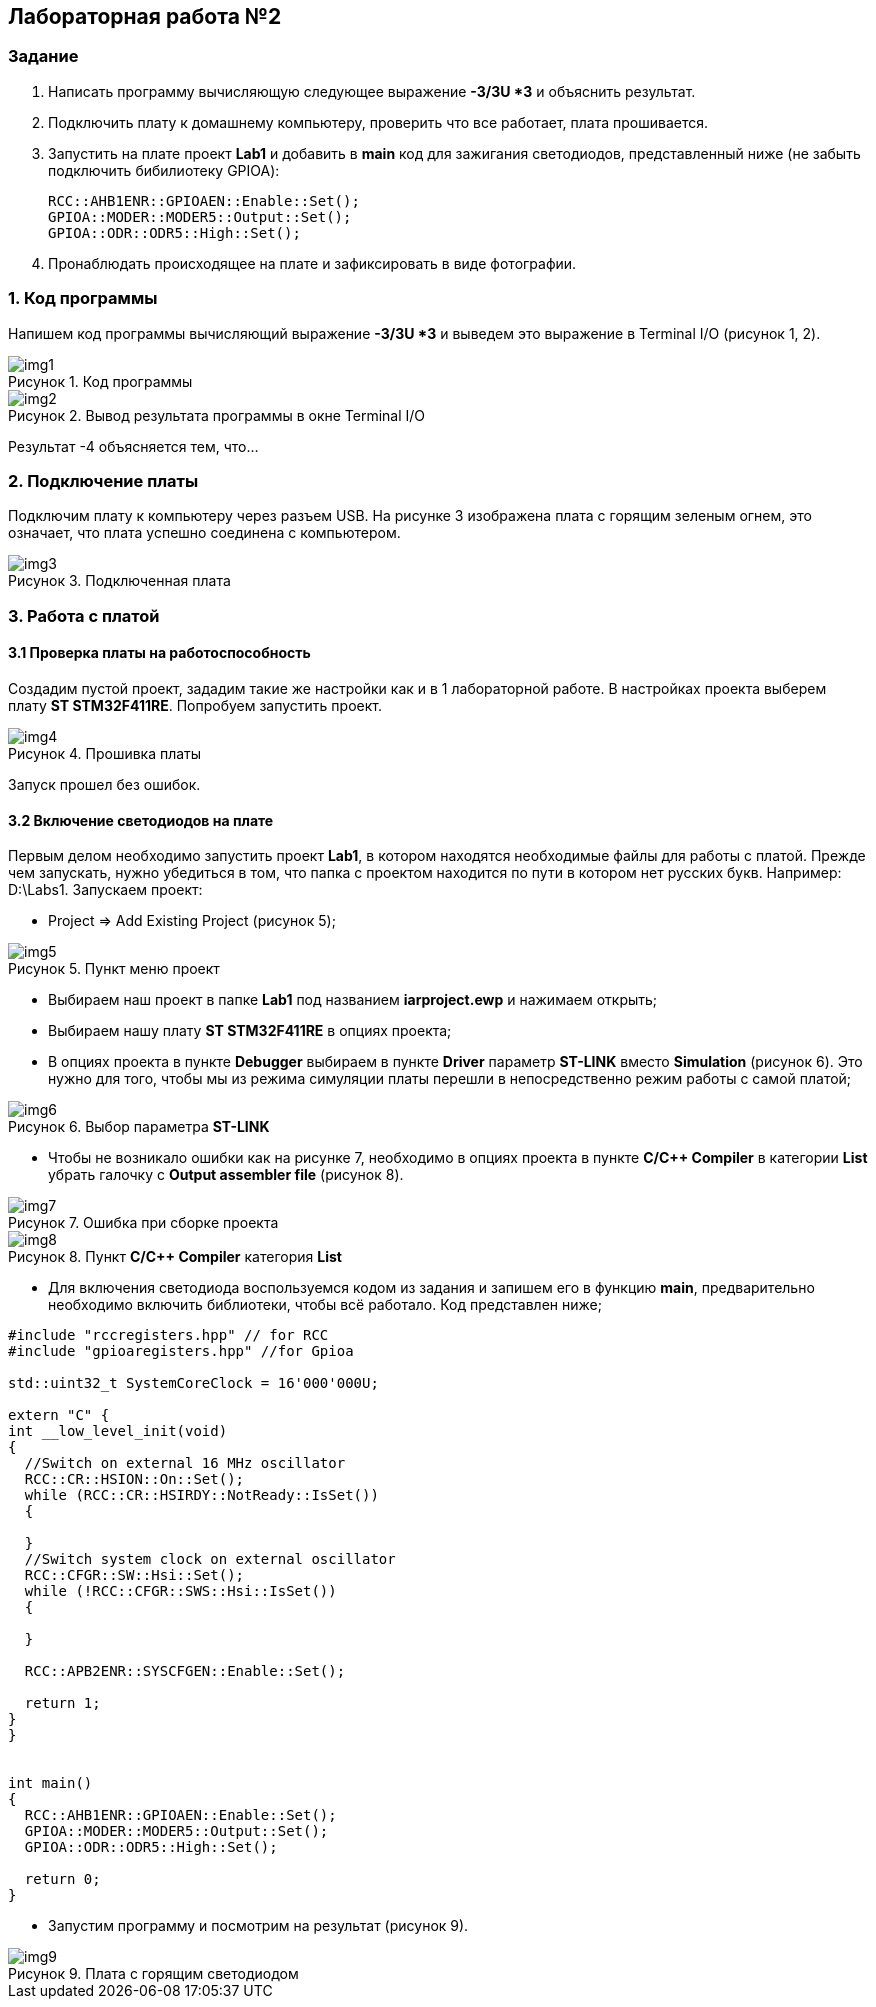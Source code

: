 :imagesdir: Images
:figure-caption: Рисунок

== Лабораторная работа №2
=== Задание
--
. Написать программу вычисляющую следующее выражение *-3/3U *3* и объяснить результат.
. Подключить плату к домашнему компьютеру, проверить что все работает, плата прошивается.
. Запустить на плате проект *Lab1* и добавить в *main* код для зажигания светодиодов, представленный ниже (не забыть подключить бибилиотеку GPIOA):
[source,perl]
RCC::AHB1ENR::GPIOAEN::Enable::Set();
GPIOA::MODER::MODER5::Output::Set();
GPIOA::ODR::ODR5::High::Set();
. Пронаблюдать происходящее на плате и зафиксировать в виде фотографии.
--
=== 1. Код программы
Напишем код программы вычисляющий выражение *-3/3U *3* и выведем это выражение в Terminal I/O (рисунок 1, 2).

.Код программы
image::img1.png[]

.Вывод результата программы в окне Terminal I/O
image::img2.png[]

Результат -4 объясняется тем, что...

=== 2. Подключение платы
Подключим плату к компьютеру через разъем USB. На рисунке 3 изображена плата с горящим зеленым огнем, это означает, что плата успешно соединена с компьютером.

.Подключенная плата
image::img3.jpg[]

=== 3. Работа с платой
==== 3.1 Проверка платы на работоспособность
Создадим пустой проект, зададим такие же настройки как и в 1 лабораторной работе. В настройках проекта выберем плату *ST STM32F411RE*. Попробуем запустить проект.

.Прошивка платы
image::img4.png[]

Запуск прошел без ошибок.

==== 3.2 Включение светодиодов на плате
Первым делом необходимо запустить проект *Lab1*, в котором находятся необходимые файлы для работы с платой. Прежде чем запускать, нужно убедиться в том, что папка с проектом находится по пути в котором нет русских букв. Например: D:\Labs1. Запускаем проект:

* Project => Add Existing Project (рисунок 5);

.Пункт меню проект
image::img5.png[]

* Выбираем наш проект в папке *Lab1* под названием *iarproject.ewp* и нажимаем открыть;
* Выбираем нашу плату *ST STM32F411RE* в опциях проекта;
* В опциях проекта в пункте *Debugger* выбираем в пункте *Driver* параметр *ST-LINK* вместо *Simulation* (рисунок 6). Это нужно для того, чтобы мы из режима симуляции платы перешли в непосредственно режим работы с самой платой;

.Выбор параметра *ST-LINK*
image::img6.png[]

* Чтобы не возникало ошибки как на рисунке 7, необходимо в опциях проекта в пункте *C/C++ Compiler* в категории *List* убрать галочку с *Output assembler file* (рисунок 8).

.Ошибка при сборке проекта
image::img7.png[]

.Пункт *C/C++ Compiler* категория *List*
image::img8.png[]

* Для включения светодиода воспользуемся кодом из задания и запишем его в функцию *main*, предварительно необходимо включить библиотеки, чтобы всё работало. Код представлен ниже;

[source,perl]
----
#include "rccregisters.hpp" // for RCC
#include "gpioaregisters.hpp" //for Gpioa

std::uint32_t SystemCoreClock = 16'000'000U;

extern "C" {
int __low_level_init(void)
{
  //Switch on external 16 MHz oscillator
  RCC::CR::HSION::On::Set();
  while (RCC::CR::HSIRDY::NotReady::IsSet())
  {

  }
  //Switch system clock on external oscillator
  RCC::CFGR::SW::Hsi::Set();
  while (!RCC::CFGR::SWS::Hsi::IsSet())
  {

  }

  RCC::APB2ENR::SYSCFGEN::Enable::Set();

  return 1;
}
}


int main()
{
  RCC::AHB1ENR::GPIOAEN::Enable::Set();
  GPIOA::MODER::MODER5::Output::Set();
  GPIOA::ODR::ODR5::High::Set();

  return 0;
}
----

* Запустим программу и посмотрим на результат (рисунок 9).

.Плата с горящим светодиодом
image::img9.jpg[]




